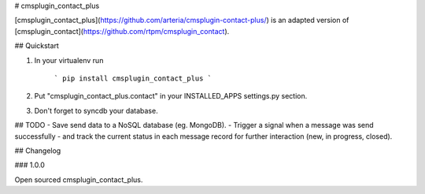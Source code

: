 # cmsplugin_contact_plus


[cmsplugin_contact_plus](https://github.com/arteria/cmsplugin-contact-plus/) is an adapted version of [cmsplugin_contact](https://github.com/rtpm/cmsplugin_contact).


## Quickstart

1. In your virtualenv run

	```
	pip install cmsplugin_contact_plus
	```

2. Put "cmsplugin_contact_plus.contact" in your INSTALLED_APPS settings.py section.

3. Don't forget to syncdb your database.




## TODO
- Save send data to a NoSQL database (eg. MongoDB).
- Trigger a signal when a message was send successfully
- and track the current status in each message record for further interaction (new, in progress, closed). 


## Changelog


### 1.0.0

Open sourced cmsplugin_contact_plus.



